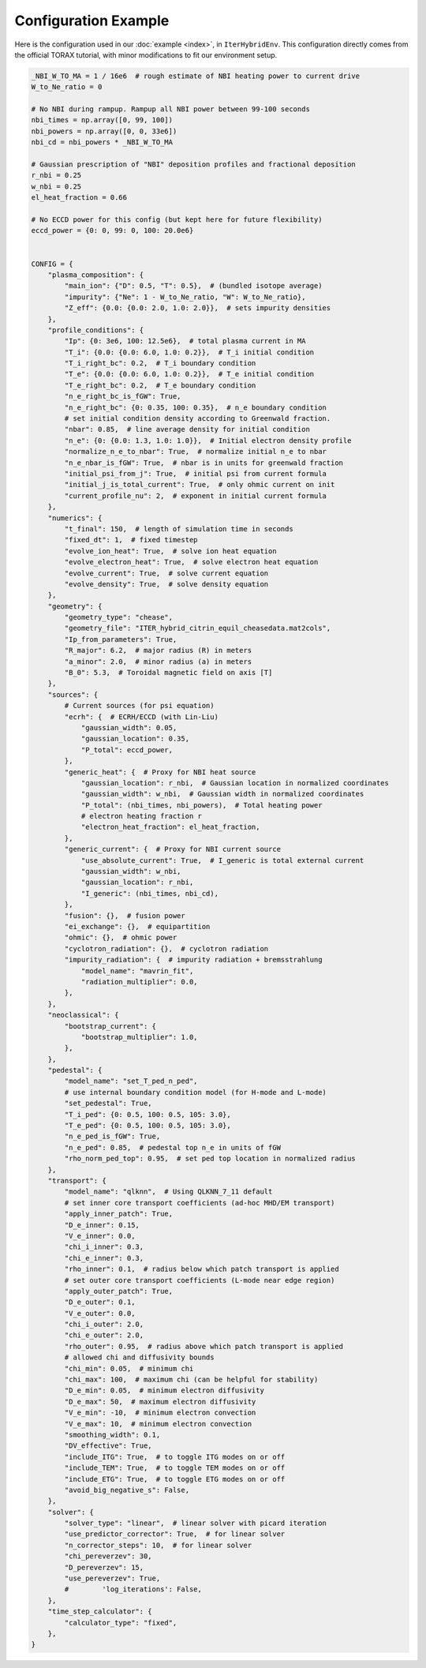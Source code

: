 Configuration Example
=========================

Here is the configuration used in our :doc:`example <index>`, in ``IterHybridEnv``. This configuration directly comes from the official TORAX tutorial, with minor modifications to fit our environment setup.

.. code-block:: python

    _NBI_W_TO_MA = 1 / 16e6  # rough estimate of NBI heating power to current drive
    W_to_Ne_ratio = 0

    # No NBI during rampup. Rampup all NBI power between 99-100 seconds
    nbi_times = np.array([0, 99, 100])
    nbi_powers = np.array([0, 0, 33e6])
    nbi_cd = nbi_powers * _NBI_W_TO_MA

    # Gaussian prescription of "NBI" deposition profiles and fractional deposition
    r_nbi = 0.25
    w_nbi = 0.25
    el_heat_fraction = 0.66

    # No ECCD power for this config (but kept here for future flexibility)
    eccd_power = {0: 0, 99: 0, 100: 20.0e6}


    CONFIG = {
        "plasma_composition": {
            "main_ion": {"D": 0.5, "T": 0.5},  # (bundled isotope average)
            "impurity": {"Ne": 1 - W_to_Ne_ratio, "W": W_to_Ne_ratio},
            "Z_eff": {0.0: {0.0: 2.0, 1.0: 2.0}},  # sets impurity densities
        },
        "profile_conditions": {
            "Ip": {0: 3e6, 100: 12.5e6},  # total plasma current in MA
            "T_i": {0.0: {0.0: 6.0, 1.0: 0.2}},  # T_i initial condition
            "T_i_right_bc": 0.2,  # T_i boundary condition
            "T_e": {0.0: {0.0: 6.0, 1.0: 0.2}},  # T_e initial condition
            "T_e_right_bc": 0.2,  # T_e boundary condition
            "n_e_right_bc_is_fGW": True,
            "n_e_right_bc": {0: 0.35, 100: 0.35},  # n_e boundary condition
            # set initial condition density according to Greenwald fraction.
            "nbar": 0.85,  # line average density for initial condition
            "n_e": {0: {0.0: 1.3, 1.0: 1.0}},  # Initial electron density profile
            "normalize_n_e_to_nbar": True,  # normalize initial n_e to nbar
            "n_e_nbar_is_fGW": True,  # nbar is in units for greenwald fraction
            "initial_psi_from_j": True,  # initial psi from current formula
            "initial_j_is_total_current": True,  # only ohmic current on init
            "current_profile_nu": 2,  # exponent in initial current formula
        },
        "numerics": {
            "t_final": 150,  # length of simulation time in seconds
            "fixed_dt": 1,  # fixed timestep
            "evolve_ion_heat": True,  # solve ion heat equation
            "evolve_electron_heat": True,  # solve electron heat equation
            "evolve_current": True,  # solve current equation
            "evolve_density": True,  # solve density equation
        },
        "geometry": {
            "geometry_type": "chease",
            "geometry_file": "ITER_hybrid_citrin_equil_cheasedata.mat2cols",
            "Ip_from_parameters": True,
            "R_major": 6.2,  # major radius (R) in meters
            "a_minor": 2.0,  # minor radius (a) in meters
            "B_0": 5.3,  # Toroidal magnetic field on axis [T]
        },
        "sources": {
            # Current sources (for psi equation)
            "ecrh": {  # ECRH/ECCD (with Lin-Liu)
                "gaussian_width": 0.05,
                "gaussian_location": 0.35,
                "P_total": eccd_power,
            },
            "generic_heat": {  # Proxy for NBI heat source
                "gaussian_location": r_nbi,  # Gaussian location in normalized coordinates
                "gaussian_width": w_nbi,  # Gaussian width in normalized coordinates
                "P_total": (nbi_times, nbi_powers),  # Total heating power
                # electron heating fraction r
                "electron_heat_fraction": el_heat_fraction,
            },
            "generic_current": {  # Proxy for NBI current source
                "use_absolute_current": True,  # I_generic is total external current
                "gaussian_width": w_nbi,
                "gaussian_location": r_nbi,
                "I_generic": (nbi_times, nbi_cd),
            },
            "fusion": {},  # fusion power
            "ei_exchange": {},  # equipartition
            "ohmic": {},  # ohmic power
            "cyclotron_radiation": {},  # cyclotron radiation
            "impurity_radiation": {  # impurity radiation + bremsstrahlung
                "model_name": "mavrin_fit",
                "radiation_multiplier": 0.0,
            },
        },
        "neoclassical": {
            "bootstrap_current": {
                "bootstrap_multiplier": 1.0,
            },
        },
        "pedestal": {
            "model_name": "set_T_ped_n_ped",
            # use internal boundary condition model (for H-mode and L-mode)
            "set_pedestal": True,
            "T_i_ped": {0: 0.5, 100: 0.5, 105: 3.0},
            "T_e_ped": {0: 0.5, 100: 0.5, 105: 3.0},
            "n_e_ped_is_fGW": True,
            "n_e_ped": 0.85,  # pedestal top n_e in units of fGW
            "rho_norm_ped_top": 0.95,  # set ped top location in normalized radius
        },
        "transport": {
            "model_name": "qlknn",  # Using QLKNN_7_11 default
            # set inner core transport coefficients (ad-hoc MHD/EM transport)
            "apply_inner_patch": True,
            "D_e_inner": 0.15,
            "V_e_inner": 0.0,
            "chi_i_inner": 0.3,
            "chi_e_inner": 0.3,
            "rho_inner": 0.1,  # radius below which patch transport is applied
            # set outer core transport coefficients (L-mode near edge region)
            "apply_outer_patch": True,
            "D_e_outer": 0.1,
            "V_e_outer": 0.0,
            "chi_i_outer": 2.0,
            "chi_e_outer": 2.0,
            "rho_outer": 0.95,  # radius above which patch transport is applied
            # allowed chi and diffusivity bounds
            "chi_min": 0.05,  # minimum chi
            "chi_max": 100,  # maximum chi (can be helpful for stability)
            "D_e_min": 0.05,  # minimum electron diffusivity
            "D_e_max": 50,  # maximum electron diffusivity
            "V_e_min": -10,  # minimum electron convection
            "V_e_max": 10,  # minimum electron convection
            "smoothing_width": 0.1,
            "DV_effective": True,
            "include_ITG": True,  # to toggle ITG modes on or off
            "include_TEM": True,  # to toggle TEM modes on or off
            "include_ETG": True,  # to toggle ETG modes on or off
            "avoid_big_negative_s": False,
        },
        "solver": {
            "solver_type": "linear",  # linear solver with picard iteration
            "use_predictor_corrector": True,  # for linear solver
            "n_corrector_steps": 10,  # for linear solver
            "chi_pereverzev": 30,
            "D_pereverzev": 15,
            "use_pereverzev": True,
            #        'log_iterations': False,
        },
        "time_step_calculator": {
            "calculator_type": "fixed",
        },
    }